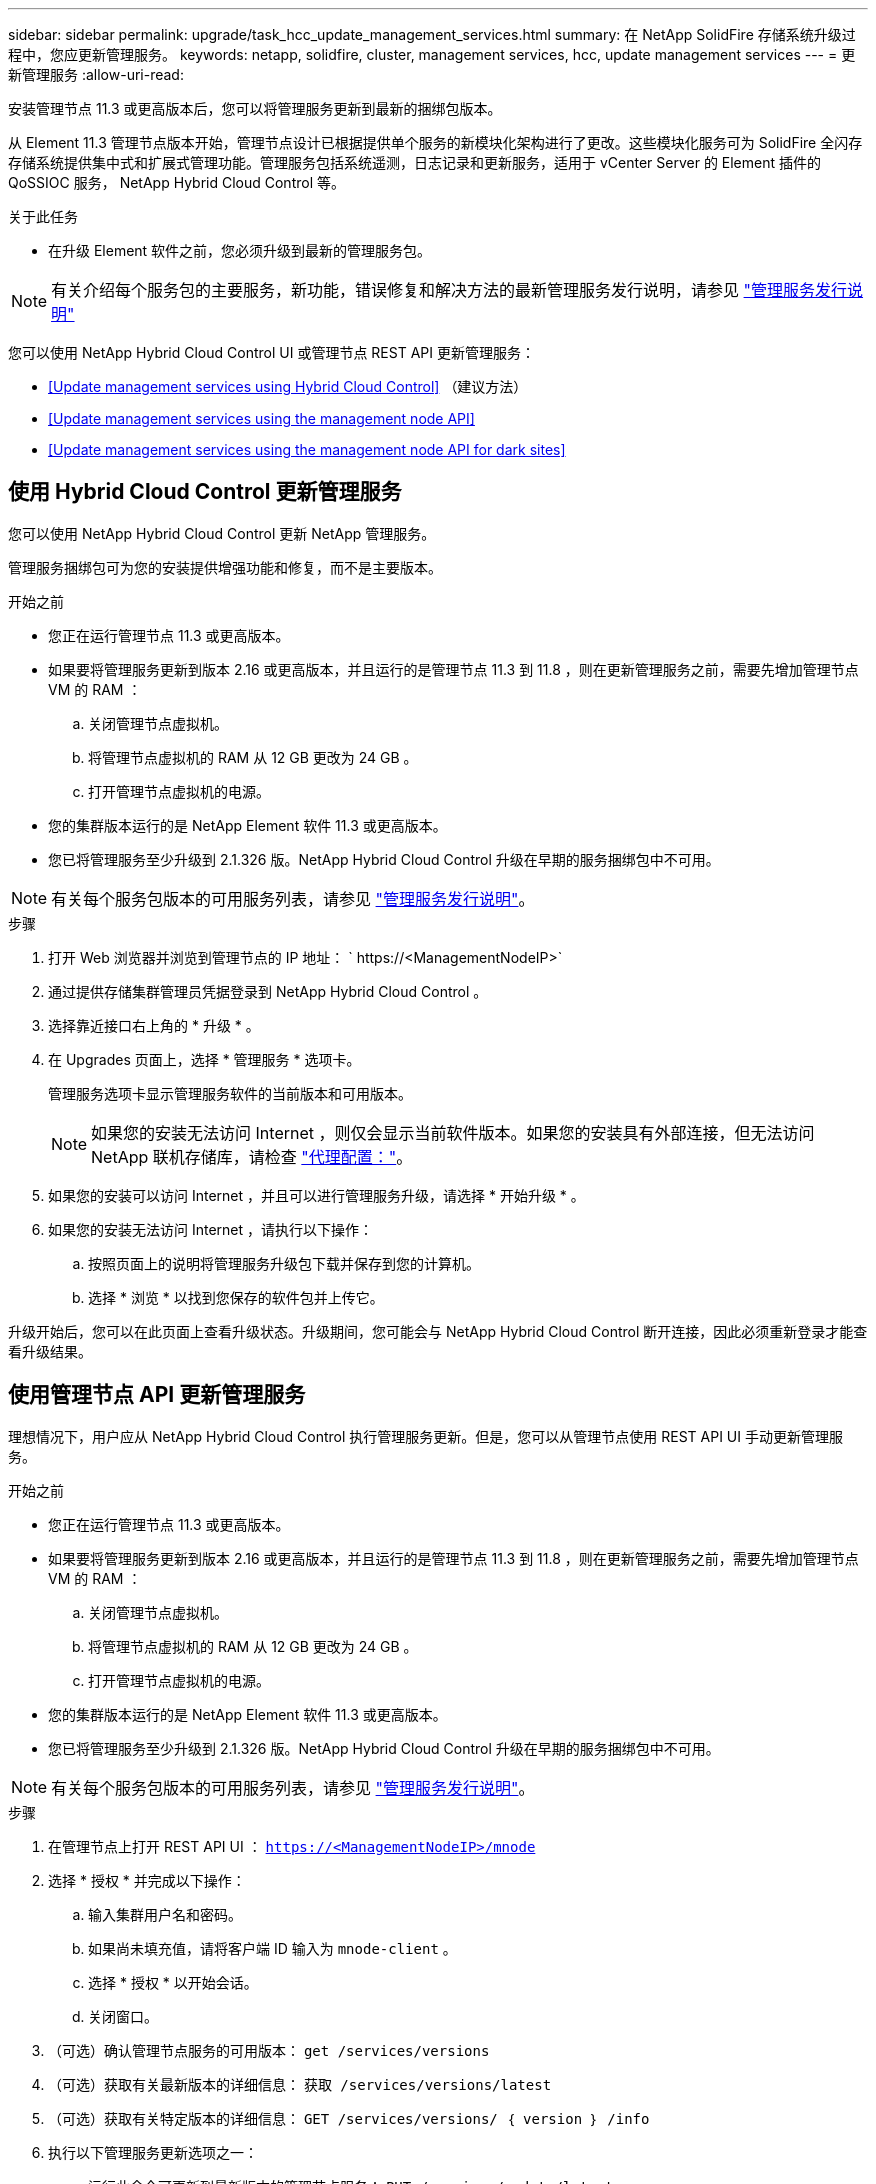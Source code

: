 ---
sidebar: sidebar 
permalink: upgrade/task_hcc_update_management_services.html 
summary: 在 NetApp SolidFire 存储系统升级过程中，您应更新管理服务。 
keywords: netapp, solidfire, cluster, management services, hcc, update management services 
---
= 更新管理服务
:allow-uri-read: 


[role="lead"]
安装管理节点 11.3 或更高版本后，您可以将管理服务更新到最新的捆绑包版本。

从 Element 11.3 管理节点版本开始，管理节点设计已根据提供单个服务的新模块化架构进行了更改。这些模块化服务可为 SolidFire 全闪存存储系统提供集中式和扩展式管理功能。管理服务包括系统遥测，日志记录和更新服务，适用于 vCenter Server 的 Element 插件的 QoSSIOC 服务， NetApp Hybrid Cloud Control 等。

.关于此任务
* 在升级 Element 软件之前，您必须升级到最新的管理服务包。



NOTE: 有关介绍每个服务包的主要服务，新功能，错误修复和解决方法的最新管理服务发行说明，请参见 https://kb.netapp.com/Advice_and_Troubleshooting/Data_Storage_Software/Management_services_for_Element_Software_and_NetApp_HCI/Management_Services_Release_Notes["管理服务发行说明"^]

您可以使用 NetApp Hybrid Cloud Control UI 或管理节点 REST API 更新管理服务：

* <<Update management services using Hybrid Cloud Control>> （建议方法）
* <<Update management services using the management node API>>
* <<Update management services using the management node API for dark sites>>




== 使用 Hybrid Cloud Control 更新管理服务

您可以使用 NetApp Hybrid Cloud Control 更新 NetApp 管理服务。

管理服务捆绑包可为您的安装提供增强功能和修复，而不是主要版本。

.开始之前
* 您正在运行管理节点 11.3 或更高版本。
* 如果要将管理服务更新到版本 2.16 或更高版本，并且运行的是管理节点 11.3 到 11.8 ，则在更新管理服务之前，需要先增加管理节点 VM 的 RAM ：
+
.. 关闭管理节点虚拟机。
.. 将管理节点虚拟机的 RAM 从 12 GB 更改为 24 GB 。
.. 打开管理节点虚拟机的电源。


* 您的集群版本运行的是 NetApp Element 软件 11.3 或更高版本。
* 您已将管理服务至少升级到 2.1.326 版。NetApp Hybrid Cloud Control 升级在早期的服务捆绑包中不可用。



NOTE: 有关每个服务包版本的可用服务列表，请参见 https://kb.netapp.com/Advice_and_Troubleshooting/Data_Storage_Software/Management_services_for_Element_Software_and_NetApp_HCI/Management_Services_Release_Notes["管理服务发行说明"^]。

.步骤
. 打开 Web 浏览器并浏览到管理节点的 IP 地址： ` \https://<ManagementNodeIP>`
. 通过提供存储集群管理员凭据登录到 NetApp Hybrid Cloud Control 。
. 选择靠近接口右上角的 * 升级 * 。
. 在 Upgrades 页面上，选择 * 管理服务 * 选项卡。
+
管理服务选项卡显示管理服务软件的当前版本和可用版本。

+

NOTE: 如果您的安装无法访问 Internet ，则仅会显示当前软件版本。如果您的安装具有外部连接，但无法访问 NetApp 联机存储库，请检查 link:../mnode/task_mnode_configure_proxy_server.html["代理配置："]。

. 如果您的安装可以访问 Internet ，并且可以进行管理服务升级，请选择 * 开始升级 * 。
. 如果您的安装无法访问 Internet ，请执行以下操作：
+
.. 按照页面上的说明将管理服务升级包下载并保存到您的计算机。
.. 选择 * 浏览 * 以找到您保存的软件包并上传它。




升级开始后，您可以在此页面上查看升级状态。升级期间，您可能会与 NetApp Hybrid Cloud Control 断开连接，因此必须重新登录才能查看升级结果。



== 使用管理节点 API 更新管理服务

理想情况下，用户应从 NetApp Hybrid Cloud Control 执行管理服务更新。但是，您可以从管理节点使用 REST API UI 手动更新管理服务。

.开始之前
* 您正在运行管理节点 11.3 或更高版本。
* 如果要将管理服务更新到版本 2.16 或更高版本，并且运行的是管理节点 11.3 到 11.8 ，则在更新管理服务之前，需要先增加管理节点 VM 的 RAM ：
+
.. 关闭管理节点虚拟机。
.. 将管理节点虚拟机的 RAM 从 12 GB 更改为 24 GB 。
.. 打开管理节点虚拟机的电源。


* 您的集群版本运行的是 NetApp Element 软件 11.3 或更高版本。
* 您已将管理服务至少升级到 2.1.326 版。NetApp Hybrid Cloud Control 升级在早期的服务捆绑包中不可用。



NOTE: 有关每个服务包版本的可用服务列表，请参见 https://kb.netapp.com/Advice_and_Troubleshooting/Data_Storage_Software/Management_services_for_Element_Software_and_NetApp_HCI/Management_Services_Release_Notes["管理服务发行说明"^]。

.步骤
. 在管理节点上打开 REST API UI ： `https://<ManagementNodeIP>/mnode`
. 选择 * 授权 * 并完成以下操作：
+
.. 输入集群用户名和密码。
.. 如果尚未填充值，请将客户端 ID 输入为 `mnode-client` 。
.. 选择 * 授权 * 以开始会话。
.. 关闭窗口。


. （可选）确认管理节点服务的可用版本： `get /services/versions`
. （可选）获取有关最新版本的详细信息： `获取 /services/versions/latest`
. （可选）获取有关特定版本的详细信息： `GET /services/versions/ ｛ version ｝ /info`
. 执行以下管理服务更新选项之一：
+
.. 运行此命令可更新到最新版本的管理节点服务： `PUT /services/update/latest`
.. 运行此命令以更新到管理节点服务的特定版本： `PUT /services/update/ ｛ version ｝`


. 运行 `get/services/update/status` 以监控更新状态。
+
成功更新将返回类似于以下示例的结果：

+
[listing]
----
{
"current_version": "2.10.29",
"details": "Updated to version 2.14.60",
"status": "success"
}
----




== 使用非公开站点的管理节点 API 更新管理服务

理想情况下，用户应从 NetApp Hybrid Cloud Control 执行管理服务更新。但是，您可以使用 REST API 手动将管理服务的服务包更新上传到，提取并部署到管理节点。您可以从管理节点的 REST API UI 运行每个命令。

.开始之前
* 您已部署 NetApp Element 软件管理节点 11.3 或更高版本。
* 如果要将管理服务更新到版本 2.16 或更高版本，并且运行的是管理节点 11.3 到 11.8 ，则在更新管理服务之前，需要先增加管理节点 VM 的 RAM ：
+
.. 关闭管理节点虚拟机。
.. 将管理节点虚拟机的 RAM 从 12 GB 更改为 24 GB 。
.. 打开管理节点虚拟机的电源。


* 您的集群版本运行的是 NetApp Element 软件 11.3 或更高版本。
* 您已从下载服务包更新 https://mysupport.netapp.com/site/products/all/details/mgmtservices/downloads-tab["NetApp 支持站点"^] 可在非公开站点中使用的设备。


.步骤
. 在管理节点上打开 REST API UI ： `https://<ManagementNodeIP>/mnode`
. 选择 * 授权 * 并完成以下操作：
+
.. 输入集群用户名和密码。
.. 如果尚未填充值，请将客户端 ID 输入为 `mnode-client` 。
.. 选择 * 授权 * 以开始会话。
.. 关闭窗口。


. 使用以下命令在管理节点上上传并提取服务包： `PUT /services/upload`
. 在管理节点上部署管理服务： `PUT /services/Deploy`
. 监控更新状态： `get /services/update/status`
+
成功更新将返回类似于以下示例的结果：

+
[listing]
----
{
"current_version": "2.10.29",
"details": "Updated to version 2.17.52",
"status": "success"
}
----


[discrete]
== 了解更多信息

* https://www.netapp.com/data-storage/solidfire/documentation["SolidFire 和 Element 资源页面"^]
* https://docs.netapp.com/us-en/vcp/index.html["适用于 vCenter Server 的 NetApp Element 插件"^]

